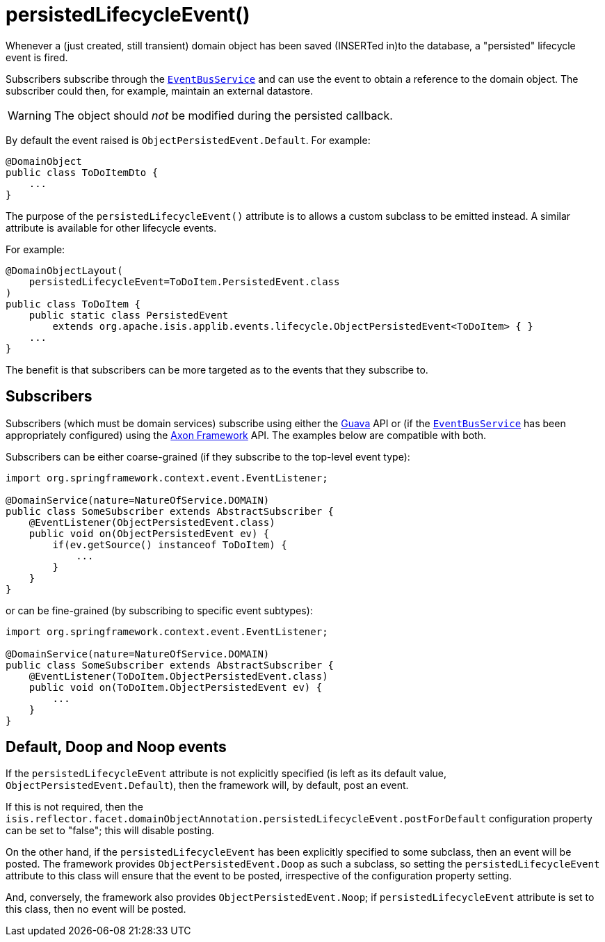 [[persistedLifecycleEvent]]
= persistedLifecycleEvent()
:Notice: Licensed to the Apache Software Foundation (ASF) under one or more contributor license agreements. See the NOTICE file distributed with this work for additional information regarding copyright ownership. The ASF licenses this file to you under the Apache License, Version 2.0 (the "License"); you may not use this file except in compliance with the License. You may obtain a copy of the License at. http://www.apache.org/licenses/LICENSE-2.0 . Unless required by applicable law or agreed to in writing, software distributed under the License is distributed on an "AS IS" BASIS, WITHOUT WARRANTIES OR  CONDITIONS OF ANY KIND, either express or implied. See the License for the specific language governing permissions and limitations under the License.
:page-partial:


Whenever a (just created, still transient) domain object has been saved (INSERTed in)to the database, a "persisted" lifecycle event is fired.

Subscribers subscribe through the xref:refguide:applib-svc:core-domain-api/EventBusService.adoc[`EventBusService`] and can use the event to obtain a reference to the domain object.
The subscriber could then, for example, maintain an external datastore.

[WARNING]
====
The object should _not_ be modified during the persisted callback.
====

By default the event raised is `ObjectPersistedEvent.Default`.
For example:

[source,java]
----
@DomainObject
public class ToDoItemDto {
    ...
}
----

The purpose of the `persistedLifecycleEvent()` attribute is to allows a custom subclass to be emitted instead.
A similar attribute is available for other lifecycle events.

For example:

[source,java]
----
@DomainObjectLayout(
    persistedLifecycleEvent=ToDoItem.PersistedEvent.class
)
public class ToDoItem {
    public static class PersistedEvent
        extends org.apache.isis.applib.events.lifecycle.ObjectPersistedEvent<ToDoItem> { }
    ...
}
----

The benefit is that subscribers can be more targeted as to the events that they subscribe to.




== Subscribers

Subscribers (which must be domain services) subscribe using either the link:https://github.com/google/guava[Guava] API or (if the xref:refguide:applib-svc:core-domain-api/EventBusService.adoc[`EventBusService`] has been appropriately configured) using the link:http://www.axonframework.org/[Axon Framework] API.
The examples below are compatible with both.

Subscribers can be either coarse-grained (if they subscribe to the top-level event type):

[source,java]
----
import org.springframework.context.event.EventListener;

@DomainService(nature=NatureOfService.DOMAIN)
public class SomeSubscriber extends AbstractSubscriber {
    @EventListener(ObjectPersistedEvent.class)
    public void on(ObjectPersistedEvent ev) {
        if(ev.getSource() instanceof ToDoItem) {
            ...
        }
    }
}
----

or can be fine-grained (by subscribing to specific event subtypes):

[source,java]
----
import org.springframework.context.event.EventListener;

@DomainService(nature=NatureOfService.DOMAIN)
public class SomeSubscriber extends AbstractSubscriber {
    @EventListener(ToDoItem.ObjectPersistedEvent.class)
    public void on(ToDoItem.ObjectPersistedEvent ev) {
        ...
    }
}
----







== Default, Doop and Noop events

If the `persistedLifecycleEvent` attribute is not explicitly specified (is left as its default value, `ObjectPersistedEvent.Default`), then the framework will, by default, post an event.

If this is not required, then the `isis.reflector.facet.domainObjectAnnotation.persistedLifecycleEvent.postForDefault` configuration property can be set to "false"; this will disable posting.

On the other hand, if the `persistedLifecycleEvent` has been explicitly specified to some subclass, then an event will be posted.
The framework provides `ObjectPersistedEvent.Doop` as such a subclass, so setting the `persistedLifecycleEvent` attribute to this class will ensure that the event to be posted, irrespective of the configuration property setting.

And, conversely, the framework also provides `ObjectPersistedEvent.Noop`; if `persistedLifecycleEvent` attribute is set to this class, then no event will be posted.




